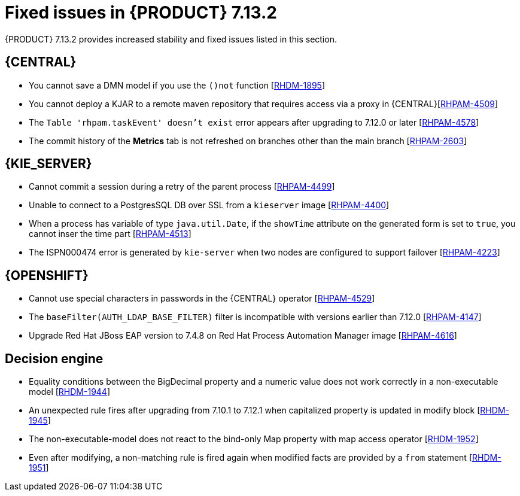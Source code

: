 [id='rn-7.13.2-fixed-issues-ref_{context}']
= Fixed issues in {PRODUCT} 7.13.2

{PRODUCT} 7.13.2 provides increased stability and fixed issues listed in this section.

== {CENTRAL}
* You cannot save a DMN model if you use the `()not` function [https://issues.redhat.com/browse/RHDM-1895[RHDM-1895]]

* You cannot deploy a KJAR to a remote maven repository that requires access via a proxy in {CENTRAL}[https://issues.redhat.com/browse/RHPAM-4509[RHPAM-4509]]

* The `Table 'rhpam.taskEvent' doesn't exist` error appears after upgrading to 7.12.0 or later [https://issues.redhat.com/browse/RHPAM-4578[RHPAM-4578]]

* The commit history of the *Metrics* tab is not refreshed on branches other than the main branch [https://issues.redhat.com/browse/RHPAM-2603[RHPAM-2603]]


== {KIE_SERVER}
* Cannot commit a session during a retry of the parent process [https://issues.redhat.com/browse/RHPAM-4499[RHPAM-4499]]

* Unable to connect to a PostgresSQL DB over SSL from a `kieserver` image [https://issues.redhat.com/browse/RHPAM-4400[RHPAM-4400]]

* When a process has variable of type `java.util.Date`, if the `showTime` attribute on the generated form is set to `true`, you cannot inser the time part  [https://issues.redhat.com/browse/RHPAM-4513[RHPAM-4513]]

* The ISPN000474 error is generated by `kie-server` when two nodes are configured to support failover  [https://issues.redhat.com/browse/RHPAM-4223[RHPAM-4223]]


ifdef::PAM[]

== {PROCESS_ENGINE_CAP}
* Orphaned records in the `sessionInfo` table [https://issues.redhat.com/browse/RHPAM-4403[RHPAM-4403]]

* Signals inside a multinode process are not captured correctly by that process [https://issues.redhat.com/browse/RHPAM-4548[RHPAM-4548]]

* Event types in the `TaskLifeCycleEventListener` interface do not match with the human task life cycle status [https://issues.redhat.com/browse/RHPAM-3934[RHPAM-3934]]

* A signal with a process scope is sent twice in a Case project [https://issues.redhat.com/browse/RHPAM-4603[RHPAM-4603]]

* The PIM tool allow process instances to migrate even when they have different definitions from the source migration plan [https://issues.redhat.com/browse/RHPAM-4544[RHPAM-4544]]

* Migrations that take more time to complete that the value of the  `quarkus.transaction-manager.default-transaction-timeout` parameter are not persisted [https://issues.redhat.com/browse/RHPAM-4608[RHPAM-4608]]


* If the entity manager references are not closed, an exception might occur [https://issues.redhat.com/browse/RHPAM-4613[RHPAM-4613]]

* Avoid any escape characters in SOAP headers [https://issues.redhat.com/browse/RHPAM-4501[RHPAM-4501]]


endif::[]

== {OPENSHIFT}
* Cannot use special characters in passwords in the {CENTRAL} operator [https://issues.redhat.com/browse/RHPAM-4529[RHPAM-4529]]

* The `baseFilter(AUTH_LDAP_BASE_FILTER)` filter is incompatible with versions earlier than 7.12.0 [https://issues.redhat.com/browse/RHPAM-4147[RHPAM-4147]]

* Upgrade Red Hat JBoss EAP version to 7.4.8 on Red Hat Process Automation Manager image [https://issues.redhat.com/browse/RHPAM-4616[RHPAM-4616]]


== Decision engine
* Equality conditions between the BigDecimal property and a numeric value does not work correctly in a non-executable model [https://issues.redhat.com/browse/RHDM-1944[RHDM-1944]]
* An unexpected rule fires after upgrading from 7.10.1 to 7.12.1 when capitalized property is updated in modify block [https://issues.redhat.com/browse/RHDM-1945[RHDM-1945]]
* The non-executable-model does  not react to the bind-only Map property with map access operator [https://issues.redhat.com/browse/RHDM-1952[RHDM-1952]]
* Even after modifying, a non-matching rule is fired again when modified facts are provided by a `from` statement [https://issues.redhat.com/browse/RHDM-1951[RHDM-1951]]
